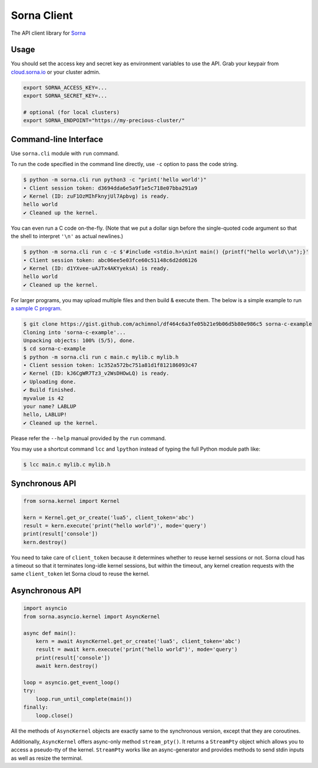 Sorna Client
============

|PyPI| |Python Versions| |Travis Build Status| |AppVeyor Build Status|
|Code Coverage|

The API client library for `Sorna <http://sorna.io>`__

Usage
-----

You should set the access key and secret key as environment variables to
use the API. Grab your keypair from
`cloud.sorna.io <https://cloud.sorna.io>`__ or your cluster admin.

.. code:: sh

    export SORNA_ACCESS_KEY=...
    export SORNA_SECRET_KEY=...

    # optional (for local clusters)
    export SORNA_ENDPOINT="https://my-precious-cluster/"

Command-line Interface
----------------------

Use ``sorna.cli`` module with ``run`` command.

To run the code specified in the command line directly, use ``-c``
option to pass the code string.

.. code:: console

    $ python -m sorna.cli run python3 -c "print('hello world')"
    ∙ Client session token: d3694dda6e5a9f1e5c718e07bba291a9
    ✔ Kernel (ID: zuF1OzMIhFknyjUl7Apbvg) is ready.
    hello world
    ✔ Cleaned up the kernel.

You can even run a C code on-the-fly. (Note that we put a dollar sign
before the single-quoted code argument so that the shell to interpret
``'\n'`` as actual newlines.)

.. code:: console

    $ python -m sorna.cli run c -c $'#include <stdio.h>\nint main() {printf("hello world\\n");}'
    ∙ Client session token: abc06ee5e03fce60c51148c6d2dd6126
    ✔ Kernel (ID: d1YXvee-uAJTx4AKYyeksA) is ready.
    hello world
    ✔ Cleaned up the kernel.

For larger programs, you may upload multiple files and then build &
execute them. The below is a simple example to run `a sample C
program <https://gist.github.com/achimnol/df464c6a3fe05b21e9b06d5b80e986c5>`__.

.. code:: console

    $ git clone https://gist.github.com/achimnol/df464c6a3fe05b21e9b06d5b80e986c5 sorna-c-example
    Cloning into 'sorna-c-example'...
    Unpacking objects: 100% (5/5), done.
    $ cd sorna-c-example
    $ python -m sorna.cli run c main.c mylib.c mylib.h
    ∙ Client session token: 1c352a572bc751a81d1f812186093c47
    ✔ Kernel (ID: kJ6CgWR7Tz3_v2WsDHOwLQ) is ready.
    ✔ Uploading done.
    ✔ Build finished.
    myvalue is 42
    your name? LABLUP
    hello, LABLUP!
    ✔ Cleaned up the kernel.

Please refer the ``--help`` manual provided by the ``run`` command.

You may use a shortcut command ``lcc`` and ``lpython`` instead of typing
the full Python module path like:

.. code:: console

    $ lcc main.c mylib.c mylib.h

Synchronous API
---------------

.. code:: python

    from sorna.kernel import Kernel

    kern = Kernel.get_or_create('lua5', client_token='abc')
    result = kern.execute('print("hello world")', mode='query')
    print(result['console'])
    kern.destroy()

You need to take care of ``client_token`` because it determines whether
to reuse kernel sessions or not. Sorna cloud has a timeout so that it
terminates long-idle kernel sessions, but within the timeout, any kernel
creation requests with the same ``client_token`` let Sorna cloud to
reuse the kernel.

Asynchronous API
----------------

.. code:: python

    import asyncio
    from sorna.asyncio.kernel import AsyncKernel

    async def main():
        kern = await AsyncKernel.get_or_create('lua5', client_token='abc')
        result = await kern.execute('print("hello world")', mode='query')
        print(result['console'])
        await kern.destroy()

    loop = asyncio.get_event_loop()
    try:
        loop.run_until_complete(main())
    finally:
        loop.close()

All the methods of ``AsyncKernel`` objects are exactly same to the
synchronous version, except that they are coroutines.

Additionally, ``AsyncKernel`` offers async-only method ``stream_pty()``.
It returns a ``StreamPty`` object which allows you to access a
pseudo-tty of the kernel. ``StreamPty`` works like an async-generator
and provides methods to send stdin inputs as well as resize the
terminal.

.. |PyPI| image:: https://badge.fury.io/py/sorna-client.svg
   :target: https://pypi.python.org/pypi/sorna-client
.. |Python Versions| image:: https://img.shields.io/pypi/pyversions/sorna-client.svg
   :target: https://pypi.org/project/sorna-client/
.. |Travis Build Status| image:: https://travis-ci.org/lablup/sorna-client.svg?branch=master
   :target: https://travis-ci.org/lablup/sorna-client
.. |AppVeyor Build Status| image:: https://ci.appveyor.com/api/projects/status/5h6r1cmbx2965yn1/branch/master?svg=true
   :target: https://ci.appveyor.com/project/achimnol/sorna-client/branch/master
.. |Code Coverage| image:: https://codecov.io/gh/lablup/sorna-client/branch/master/graph/badge.svg
   :target: https://codecov.io/gh/lablup/sorna-client


